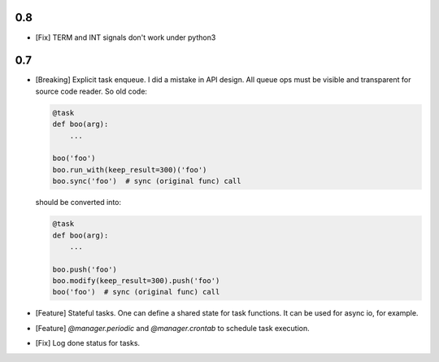 0.8
===

* [Fix] TERM and INT signals don't work under python3

0.7
===

* [Breaking] Explicit task enqueue. I did a mistake in API design. All queue
  ops must be visible and transparent for source code reader. So old code:

  .. code:: python

      @task
      def boo(arg):
          ...

      boo('foo')
      boo.run_with(keep_result=300)('foo')
      boo.sync('foo')  # sync (original func) call

  should be converted into:

  .. code:: python

      @task
      def boo(arg):
          ...

      boo.push('foo')
      boo.modify(keep_result=300).push('foo')
      boo('foo')  # sync (original func) call

* [Feature] Stateful tasks. One can define a shared state for task functions. It
  can be used for async io, for example.

* [Feature] `@manager.periodic` and `@manager.crontab` to schedule task
  execution.

* [Fix] Log done status for tasks.
